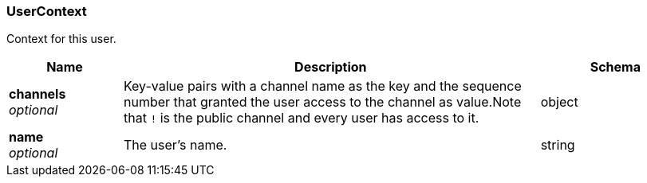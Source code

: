 
[[_usercontext]]
=== UserContext
Context for this user.


[options="header", cols=".^3a,.^11a,.^4a"]
|===
|Name|Description|Schema
|**channels** +
__optional__|Key-value pairs with a channel name as the key and the sequence number that granted the user access to the channel as value.Note that `!` is the public channel and every user has access to it.|object
|**name** +
__optional__|The user's name.|string
|===



